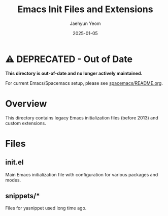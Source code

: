 #+TITLE: Emacs Init Files and Extensions
#+AUTHOR: Jaehyun Yeom
#+DATE: 2025-01-05

* ⚠️ DEPRECATED - Out of Date

*This directory is out-of-date and no longer actively maintained.*

For current Emacs/Spacemacs setup, please see [[file:../../spacemacs/README.org][spacemacs/README.org]].

* Overview

This directory contains legacy Emacs initialization files (before 2013) and
custom extensions.

* Files

** init.el
Main Emacs initialization file with configuration for various packages and modes.

** snippets/*
Files for yasnippet used long time ago.
